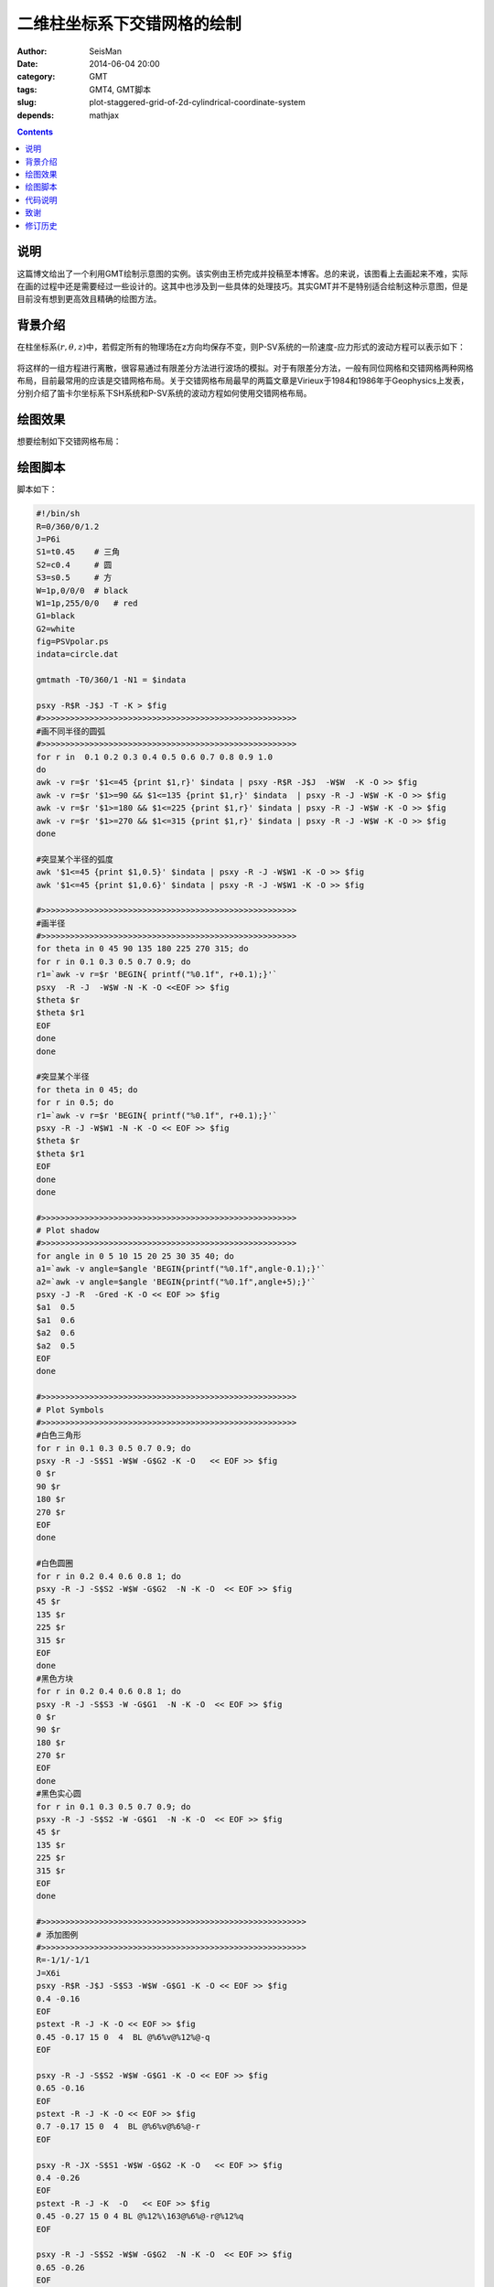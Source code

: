 二维柱坐标系下交错网格的绘制
############################

:author: SeisMan
:date: 2014-06-04 20:00
:category: GMT
:tags: GMT4, GMT脚本
:slug: plot-staggered-grid-of-2d-cylindrical-coordinate-system
:depends: mathjax

.. contents::

说明
====

这篇博文给出了一个利用GMT绘制示意图的实例。该实例由王桥完成并投稿至本博客。总的来说，该图看上去画起来不难，实际在画的过程中还是需要经过一些设计的。这其中也涉及到一些具体的处理技巧。其实GMT并不是特别适合绘制这种示意图，但是目前没有想到更高效且精确的绘图方法。

背景介绍
========

在柱坐标系\ :math:`(r,\theta,z)`\ 中，若假定所有的物理场在z方向均保存不变，则P-SV系统的一阶速度-应力形式的波动方程可以表示如下：

.. figure:: /images/2014060401.jpg
   :alt: momentum conservation
   :width: 300 px

.. figure:: /images/2014060402.jpg
   :alt: constitutive relations
   :width: 300 px

将这样的一组方程进行离散，很容易通过有限差分方法进行波场的模拟。对于有限差分方法，一般有同位网格和交错网格两种网格布局，目前最常用的应该是交错网格布局。关于交错网格布局最早的两篇文章是Virieux于1984和1986年于Geophysics上发表，分别介绍了笛卡尔坐标系下SH系统和P-SV系统的波动方程如何使用交错网格布局。

绘图效果
========

想要绘制如下交错网格布局：

.. figure:: /images/2014060403.jpg
   :alt: staggered-grid-layout
   :width: 600 px

绘图脚本
========

脚本如下：

.. code-block:: bash

	#!/bin/sh
	R=0/360/0/1.2
	J=P6i
	S1=t0.45    # 三角
	S2=c0.4     # 圆
	S3=s0.5     # 方
	W=1p,0/0/0  # black
	W1=1p,255/0/0   # red
	G1=black
	G2=white
	fig=PSVpolar.ps
	indata=circle.dat

	gmtmath -T0/360/1 -N1 = $indata

	psxy -R$R -J$J -T -K > $fig
	#>>>>>>>>>>>>>>>>>>>>>>>>>>>>>>>>>>>>>>>>>>>>>>>>>>>>>
	#画不同半径的圆弧
	#>>>>>>>>>>>>>>>>>>>>>>>>>>>>>>>>>>>>>>>>>>>>>>>>>>>>>
	for r in  0.1 0.2 0.3 0.4 0.5 0.6 0.7 0.8 0.9 1.0
	do
  	awk -v r=$r '$1<=45 {print $1,r}' $indata | psxy -R$R -J$J  -W$W  -K -O >> $fig
  	awk -v r=$r '$1>=90 && $1<=135 {print $1,r}' $indata  | psxy -R -J -W$W -K -O >> $fig
  	awk -v r=$r '$1>=180 && $1<=225 {print $1,r}' $indata | psxy -R -J -W$W -K -O >> $fig
  	awk -v r=$r '$1>=270 && $1<=315 {print $1,r}' $indata | psxy -R -J -W$W -K -O >> $fig
	done

	#突显某个半径的弧度
	awk '$1<=45 {print $1,0.5}' $indata | psxy -R -J -W$W1 -K -O >> $fig
	awk '$1<=45 {print $1,0.6}' $indata | psxy -R -J -W$W1 -K -O >> $fig

	#>>>>>>>>>>>>>>>>>>>>>>>>>>>>>>>>>>>>>>>>>>>>>>>>>>>>>
	#画半径
	#>>>>>>>>>>>>>>>>>>>>>>>>>>>>>>>>>>>>>>>>>>>>>>>>>>>>>
	for theta in 0 45 90 135 180 225 270 315; do
  	for r in 0.1 0.3 0.5 0.7 0.9; do
    	r1=`awk -v r=$r 'BEGIN{ printf("%0.1f", r+0.1);}'`
    	psxy  -R -J  -W$W -N -K -O <<EOF >> $fig
    	$theta $r
    	$theta $r1
	EOF
  	done
	done

	#突显某个半径
	for theta in 0 45; do
  	for r in 0.5; do
    	r1=`awk -v r=$r 'BEGIN{ printf("%0.1f", r+0.1);}'`
    	psxy -R -J -W$W1 -N -K -O << EOF >> $fig
    	$theta $r
    	$theta $r1
	EOF
  	done
	done

	#>>>>>>>>>>>>>>>>>>>>>>>>>>>>>>>>>>>>>>>>>>>>>>>>>>>>>
	# Plot shadow
	#>>>>>>>>>>>>>>>>>>>>>>>>>>>>>>>>>>>>>>>>>>>>>>>>>>>>>
	for angle in 0 5 10 15 20 25 30 35 40; do
  	a1=`awk -v angle=$angle 'BEGIN{printf("%0.1f",angle-0.1);}'`
  	a2=`awk -v angle=$angle 'BEGIN{printf("%0.1f",angle+5);}'`
  	psxy -J -R  -Gred -K -O << EOF >> $fig
  	$a1  0.5
  	$a1  0.6
  	$a2  0.6
  	$a2  0.5
	EOF
	done

	#>>>>>>>>>>>>>>>>>>>>>>>>>>>>>>>>>>>>>>>>>>>>>>>>>>>>>
	# Plot Symbols
	#>>>>>>>>>>>>>>>>>>>>>>>>>>>>>>>>>>>>>>>>>>>>>>>>>>>>>
	#白色三角形
	for r in 0.1 0.3 0.5 0.7 0.9; do
  	psxy -R -J -S$S1 -W$W -G$G2 -K -O   << EOF >> $fig
  	0 $r
  	90 $r
  	180 $r
  	270 $r
	EOF
	done

	#白色圆圈
	for r in 0.2 0.4 0.6 0.8 1; do
  	psxy -R -J -S$S2 -W$W -G$G2  -N -K -O  << EOF >> $fig
  	45 $r
  	135 $r
  	225 $r
  	315 $r
	EOF
	done
	#黑色方块
	for r in 0.2 0.4 0.6 0.8 1; do
  	psxy -R -J -S$S3 -W -G$G1  -N -K -O  << EOF >> $fig
  	0 $r
  	90 $r
  	180 $r
  	270 $r
	EOF
	done
	#黑色实心圆
	for r in 0.1 0.3 0.5 0.7 0.9; do
  	psxy -R -J -S$S2 -W -G$G1  -N -K -O  << EOF >> $fig
  	45 $r
  	135 $r
  	225 $r
  	315 $r
	EOF
	done

	#>>>>>>>>>>>>>>>>>>>>>>>>>>>>>>>>>>>>>>>>>>>>>>>>>>>>>>>
	# 添加图例
	#>>>>>>>>>>>>>>>>>>>>>>>>>>>>>>>>>>>>>>>>>>>>>>>>>>>>>>>
	R=-1/1/-1/1
	J=X6i
	psxy -R$R -J$J -S$S3 -W$W -G$G1 -K -O << EOF >> $fig
  	0.4 -0.16
	EOF
	pstext -R -J -K -O << EOF >> $fig
 	0.45 -0.17 15 0  4  BL @%6%v@%12%@-q
	EOF

	psxy -R -J -S$S2 -W$W -G$G1 -K -O << EOF >> $fig
  	0.65 -0.16
	EOF
	pstext -R -J -K -O << EOF >> $fig
 	0.7 -0.17 15 0  4  BL @%6%v@%6%@-r
	EOF

	psxy -R -JX -S$S1 -W$W -G$G2 -K -O   << EOF >> $fig
  	0.4 -0.26
	EOF
	pstext -R -J -K  -O   << EOF >> $fig
 	0.45 -0.27 15 0 4 BL @%12%\163@%6%@-r@%12%q
	EOF

	psxy -R -J -S$S2 -W$W -G$G2  -N -K -O  << EOF >> $fig
  	0.65 -0.26
	EOF
	pstext -R -J -K  -O   << EOF >> $fig
 	0.7 -0.27 15 0 4 BL @%12%\163@%6%@-rr\040@-,@-\040@-@%12%\163@-qq
	EOF
	psxy -R -J -W$W -K -O <<EOF >> $fig
  	0.35 -0.12
  	0.35 -0.3
  	0.95 -0.3
  	0.95 -0.12
  	0.35 -0.12
	EOF

	#>>>>>>>>>>>>>>>>>>>>>>>>>>>>>>>>>>>>>>>>>>>>>>>>>>>>>>>
	# Plot Arrows
	#>>>>>>>>>>>>>>>>>>>>>>>>>>>>>>>>>>>>>>>>>>>>>>>>>>>>>>>
	gmtset VECTOR_SHAPE 1
	psxy -R -J -W$W -G$G1 -K -O << EOF >> $fig
  	0.25 -0.05
  	0.81  -0.05
	EOF
	pstext -R -J -K  -O   << EOF >> $fig
  	0.8 -0.06 7 0 34 BL \344
	EOF
	pstext -R -J -K  -O << EOF >> $fig
  	0.5 -0.1 15 0 6 BL r@%4%(@%%j@%4%)
	EOF
	psxy -R-1/1/-1/1 -J -Sml14c -W$W -K  -O   << EOF >> $fig
 	0 0  0  40
	EOF
	pstext -R -J -N -K -O << EOF >> $fig
  	0.87 0.3 15 0 12 BL q@%4%(@%6%i@%%)
	EOF

	psxy -R$R -J$J -T -O >> $fig

	#>>>>>>>>>>>>>>>>>>>>>>>>>>>>>>>>>>>>>>>>>>>>>>>>>>>>>>>
	# Remove useless data or files
	#>>>>>>>>>>>>>>>>>>>>>>>>>>>>>>>>>>>>>>>>>>>>>>>>>>>>>>>
	rm ${indata}
	rm .gmt*

代码说明
========

#. 先按照seisman建议的GMT代码风格定义变量
#. gmtmath生成1到360间隔为1的一列数据
#. 通过循环绘制不同半径的圆弧以及半径。其中涉及到在awk里面使用bash变量的问题，这里使用\ `-v`\ 选项将bash的变量传递给awk。
#. 最有意思的是绘制红色阴影部分。由于是极坐标-JP, 所以我用了9段矩形，每段5度填充了45度的一个弧形区域。如果在GMT5.1里面用透明-t60的话，可以看出有一小部分重叠的区域。GMT4里没有透明，就掩盖了重叠的部分。
#. 画图例时改用了直角坐标-JX. 特别之处在于应力分量的希腊字母不能用简体。想到的一个解决办法是将它旋转负15度，试过了，非常麻烦。
#. 画坐标弧形箭头的时候，seisman给出了解决方法：使用-Sm选项。对于直线箭头，默认的我认为不是很好看，就用了34号字体里面\344号箭头加上一个直线组合起来的。

致谢
====

画图我用MATALAB用得比较多，都是一些简单的图，还没有涉及到地图、地形图等。直到前年，要用到地图，从我一个统计地震学师弟JK那里学到了GMT作图。从那以后，都是麻烦师弟JK帮忙。我给他描述图件，他给我写一个GMT画图的开头和底板，然后我在上面修改，中间不停地问他命令，都快把他弄烦了。这张图也不例外。借此机会多谢JK师弟了。非常感谢seisman的博客内容，非常好，我几乎都看完了，给我非常在的帮助。

修订历史
========

- 2014-05-27：王桥投稿；
- 2014-06-05：SeisMan对部分代码进行简化；
